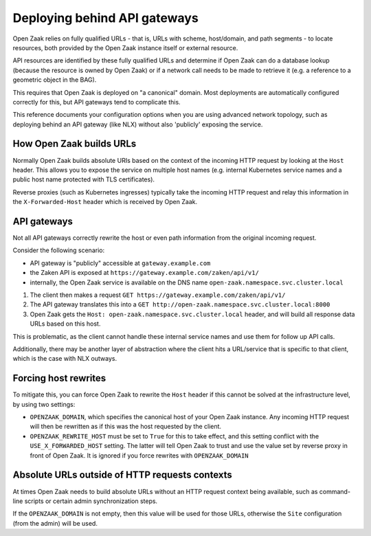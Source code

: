 .. _installation_reference_fq_urls:

Deploying behind API gateways
=============================

Open Zaak relies on fully qualified URLs - that is, URLs with scheme, host/domain, and
path segments - to locate resources, both provided by the Open Zaak instance itself or
external resource.

API resources are identified by these fully qualified URLs and determine if Open Zaak
can do a database lookup (because the resource is owned by Open Zaak) or if a network
call needs to be made to retrieve it (e.g. a reference to a geometric object in the BAG).

This requires that Open Zaak is deployed on "a canonical" domain. Most deployments are
automatically configured correctly for this, but API gateways tend to complicate this.

This reference documents your configuration options when you are using advanced network
topology, such as deploying behind an API gateway (like NLX) without also 'publicly'
exposing the service.

How Open Zaak builds URLs
-------------------------

Normally Open Zaak builds absolute URIs based on the context of the incoming HTTP
request by looking at the ``Host`` header. This allows you to expose the service on
multiple host names (e.g. internal Kubernetes service names and a public host name
protected with TLS certificates).

Reverse proxies (such as Kubernetes ingresses) typically take the incoming HTTP request
and relay this information in the ``X-Forwarded-Host`` header which is received by
Open Zaak.

API gateways
------------

Not all API gateways correctly rewrite the host or even path information from the
original incoming request.

Consider the following scenario:

* API gateway is "publicly" accessible at ``gateway.example.com``
* the Zaken API is exposed at ``https://gateway.example.com/zaken/api/v1/``
* internally, the Open Zaak service is available on the DNS name
  ``open-zaak.namespace.svc.cluster.local``

1. The client then makes a request ``GET https://gateway.example.com/zaken/api/v1/``
2. The API gateway translates this into a
   ``GET http://open-zaak.namespace.svc.cluster.local:8000``
3. Open Zaak gets the ``Host: open-zaak.namespace.svc.cluster.local`` header, and will
   build all response data URLs based on this host.

This is problematic, as the client cannot handle these internal service names and use
them for follow up API calls.

Additionally, there may be another layer of abstraction where the client hits a
URL/service that is specific to that client, which is the case with NLX outways.

Forcing host rewrites
---------------------

To mitigate this, you can force Open Zaak to rewrite the ``Host`` header if this cannot
be solved at the infrastructure level, by using two settings:

* ``OPENZAAK_DOMAIN``, which specifies the canonical host of your Open Zaak instance.
  Any incoming HTTP request will then be rewritten as if this was the host requested by
  the client.
* ``OPENZAAK_REWRITE_HOST`` must be set to ``True`` for this to take effect, and this
  setting conflict with the ``USE_X_FORWARDED_HOST`` setting. The latter will tell Open
  Zaak to trust and use the value set by reverse proxy in front of Open Zaak. It is
  ignored if you force rewrites with ``OPENZAAK_DOMAIN``

Absolute URLs outside of HTTP requests contexts
-----------------------------------------------

At times Open Zaak needs to build absolute URLs without an HTTP request context being
available, such as command-line scripts or certain admin synchronization steps.

If the ``OPENZAAK_DOMAIN`` is not empty, then this value will be used for those URLs,
otherwise the ``Site`` configuration (from the admin) will be used.
